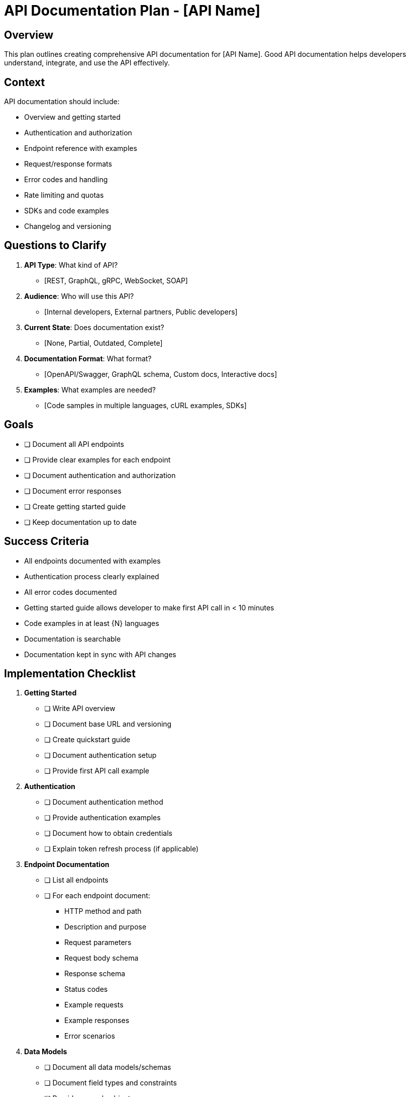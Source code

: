 = API Documentation Plan - {api-name}
:api-name: [API Name]

== Overview

This plan outlines creating comprehensive API documentation for {api-name}. Good API documentation helps developers understand, integrate, and use the API effectively.

== Context

API documentation should include:

* Overview and getting started
* Authentication and authorization
* Endpoint reference with examples
* Request/response formats
* Error codes and handling
* Rate limiting and quotas
* SDKs and code examples
* Changelog and versioning

== Questions to Clarify

. **API Type**: What kind of API?
   - [REST, GraphQL, gRPC, WebSocket, SOAP]

. **Audience**: Who will use this API?
   - [Internal developers, External partners, Public developers]

. **Current State**: Does documentation exist?
   - [None, Partial, Outdated, Complete]

. **Documentation Format**: What format?
   - [OpenAPI/Swagger, GraphQL schema, Custom docs, Interactive docs]

. **Examples**: What examples are needed?
   - [Code samples in multiple languages, cURL examples, SDKs]

== Goals

* [ ] Document all API endpoints
* [ ] Provide clear examples for each endpoint
* [ ] Document authentication and authorization
* [ ] Document error responses
* [ ] Create getting started guide
* [ ] Keep documentation up to date

== Success Criteria

- All endpoints documented with examples
- Authentication process clearly explained
- All error codes documented
- Getting started guide allows developer to make first API call in < 10 minutes
- Code examples in at least {N} languages
- Documentation is searchable
- Documentation kept in sync with API changes

== Implementation Checklist

[%interactive]
. **Getting Started**
** [ ] Write API overview
** [ ] Document base URL and versioning
** [ ] Create quickstart guide
** [ ] Document authentication setup
** [ ] Provide first API call example

. **Authentication**
** [ ] Document authentication method
** [ ] Provide authentication examples
** [ ] Document how to obtain credentials
** [ ] Explain token refresh process (if applicable)

. **Endpoint Documentation**
** [ ] List all endpoints
** [ ] For each endpoint document:
   - HTTP method and path
   - Description and purpose
   - Request parameters
   - Request body schema
   - Response schema
   - Status codes
   - Example requests
   - Example responses
   - Error scenarios

. **Data Models**
** [ ] Document all data models/schemas
** [ ] Document field types and constraints
** [ ] Provide example objects

. **Error Handling**
** [ ] Document error response format
** [ ] List all error codes with meanings
** [ ] Provide error handling examples

. **Rate Limiting**
** [ ] Document rate limits
** [ ] Explain rate limit headers
** [ ] Document how to handle rate limiting

. **Code Examples**
** [ ] Provide cURL examples
** [ ] Provide SDK examples (if available)
** [ ] Provide language-specific examples

. **Changelog**
** [ ] Document API versions
** [ ] Document breaking changes
** [ ] Document deprecations

== API Endpoint Template

----
=== {METHOD} {path}

{Description of what this endpoint does}

**Authentication**: Required | Not Required

**Parameters**:

|===
|Name |Type |Required |Description

|param1
|string
|Yes
|Description

|param2
|integer
|No
|Description
|===

**Request Body**:

[source,json]
----
{
  "field1": "value",
  "field2": 123
}
----

**Response** (200 OK):

[source,json]
----
{
  "id": "uuid",
  "field1": "value",
  "field2": 123
}
----

**Error Responses**:

* 400 Bad Request: Invalid input
* 401 Unauthorized: Missing or invalid authentication
* 404 Not Found: Resource not found
* 500 Internal Server Error: Server error

**Example Request**:

[source,bash]
----
curl -X {METHOD} \
  https://api.example.com{path} \
  -H "Authorization: Bearer YOUR_TOKEN" \
  -H "Content-Type: application/json" \
  -d '{
    "field1": "value",
    "field2": 123
  }'
----

**Example Response**:

[source,json]
----
{
  "id": "uuid",
  "field1": "value",
  "field2": 123,
  "createdAt": "2025-01-15T10:30:00Z"
}
----
----

== Notes

[Space for additional notes about API documentation approach]

== References

[Links to:
- OpenAPI specification
- API documentation tools (Swagger, Postman, etc.)
- API design best practices
- Example API documentation sites]
